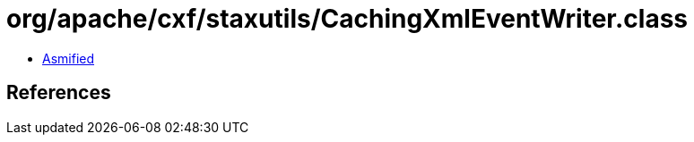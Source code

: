 = org/apache/cxf/staxutils/CachingXmlEventWriter.class

 - link:CachingXmlEventWriter-asmified.java[Asmified]

== References

